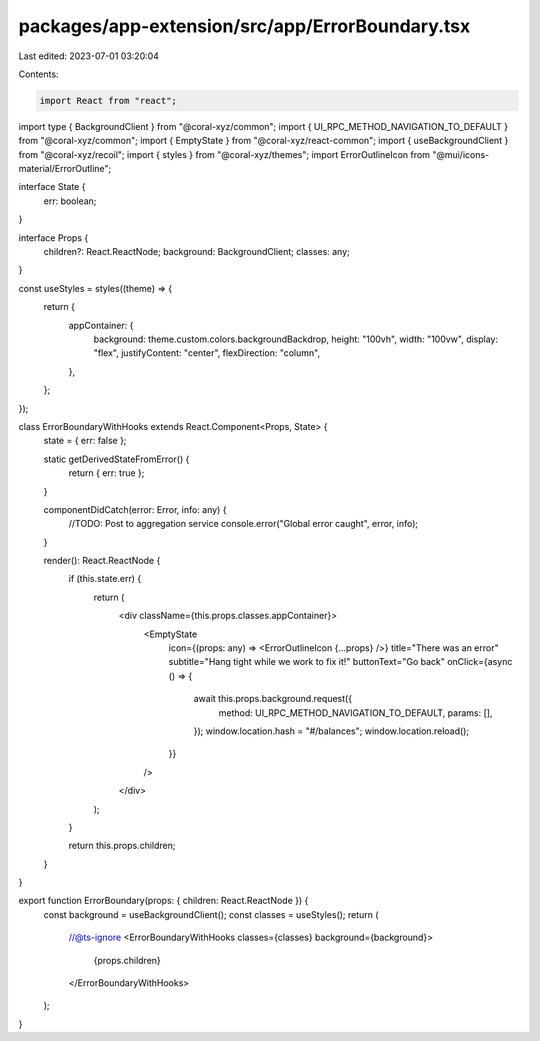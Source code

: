 packages/app-extension/src/app/ErrorBoundary.tsx
================================================

Last edited: 2023-07-01 03:20:04

Contents:

.. code-block:: tsx

    import React from "react";
import type { BackgroundClient } from "@coral-xyz/common";
import { UI_RPC_METHOD_NAVIGATION_TO_DEFAULT } from "@coral-xyz/common";
import { EmptyState } from "@coral-xyz/react-common";
import { useBackgroundClient } from "@coral-xyz/recoil";
import { styles } from "@coral-xyz/themes";
import ErrorOutlineIcon from "@mui/icons-material/ErrorOutline";

interface State {
  err: boolean;
}

interface Props {
  children?: React.ReactNode;
  background: BackgroundClient;
  classes: any;
}

const useStyles = styles((theme) => {
  return {
    appContainer: {
      background: theme.custom.colors.backgroundBackdrop,
      height: "100vh",
      width: "100vw",
      display: "flex",
      justifyContent: "center",
      flexDirection: "column",
    },
  };
});

class ErrorBoundaryWithHooks extends React.Component<Props, State> {
  state = { err: false };

  static getDerivedStateFromError() {
    return { err: true };
  }

  componentDidCatch(error: Error, info: any) {
    //TODO: Post to aggregation service
    console.error("Global error caught", error, info);
  }

  render(): React.ReactNode {
    if (this.state.err) {
      return (
        <div className={this.props.classes.appContainer}>
          <EmptyState
            icon={(props: any) => <ErrorOutlineIcon {...props} />}
            title="There was an error"
            subtitle="Hang tight while we work to fix it!"
            buttonText="Go back"
            onClick={async () => {
              await this.props.background.request({
                method: UI_RPC_METHOD_NAVIGATION_TO_DEFAULT,
                params: [],
              });
              window.location.hash = "#/balances";
              window.location.reload();
            }}
          />
        </div>
      );
    }

    return this.props.children;
  }
}

export function ErrorBoundary(props: { children: React.ReactNode }) {
  const background = useBackgroundClient();
  const classes = useStyles();
  return (
    //@ts-ignore
    <ErrorBoundaryWithHooks classes={classes} background={background}>
      {props.children}
    </ErrorBoundaryWithHooks>
  );
}


